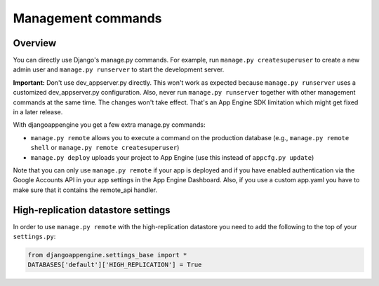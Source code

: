 ===================
Management commands
===================

Overview
-----------------------------------------

You can directly use Django's manage.py commands. For example, run ``manage.py createsuperuser`` to create a new admin user and ``manage.py runserver`` to start the development server.

**Important:**  Don't use dev_appserver.py directly. This won't work as expected because ``manage.py runserver`` uses a customized dev_appserver.py configuration. Also, never run ``manage.py runserver`` together with other management commands at the same time. The changes won't take effect. That's an App Engine SDK limitation which might get fixed in a later release.

With djangoappengine you get a few extra manage.py commands:

* ``manage.py remote`` allows you to execute a command on the production database (e.g., ``manage.py remote shell`` or ``manage.py remote createsuperuser``)
* ``manage.py deploy`` uploads your project to App Engine (use this instead of ``appcfg.py update``)

Note that you can only use ``manage.py remote`` if your app is deployed and if you have enabled authentication via the Google Accounts API in your app settings in the App Engine Dashboard. Also, if you use a custom app.yaml you have to make sure that it contains the remote_api handler.

High-replication datastore settings
-------------------------------------------
In order to use ``manage.py remote`` with the high-replication datastore you need to add the following to the top of your ``settings.py``:

.. sourcecode:: python

    from djangoappengine.settings_base import *
    DATABASES['default']['HIGH_REPLICATION'] = True
